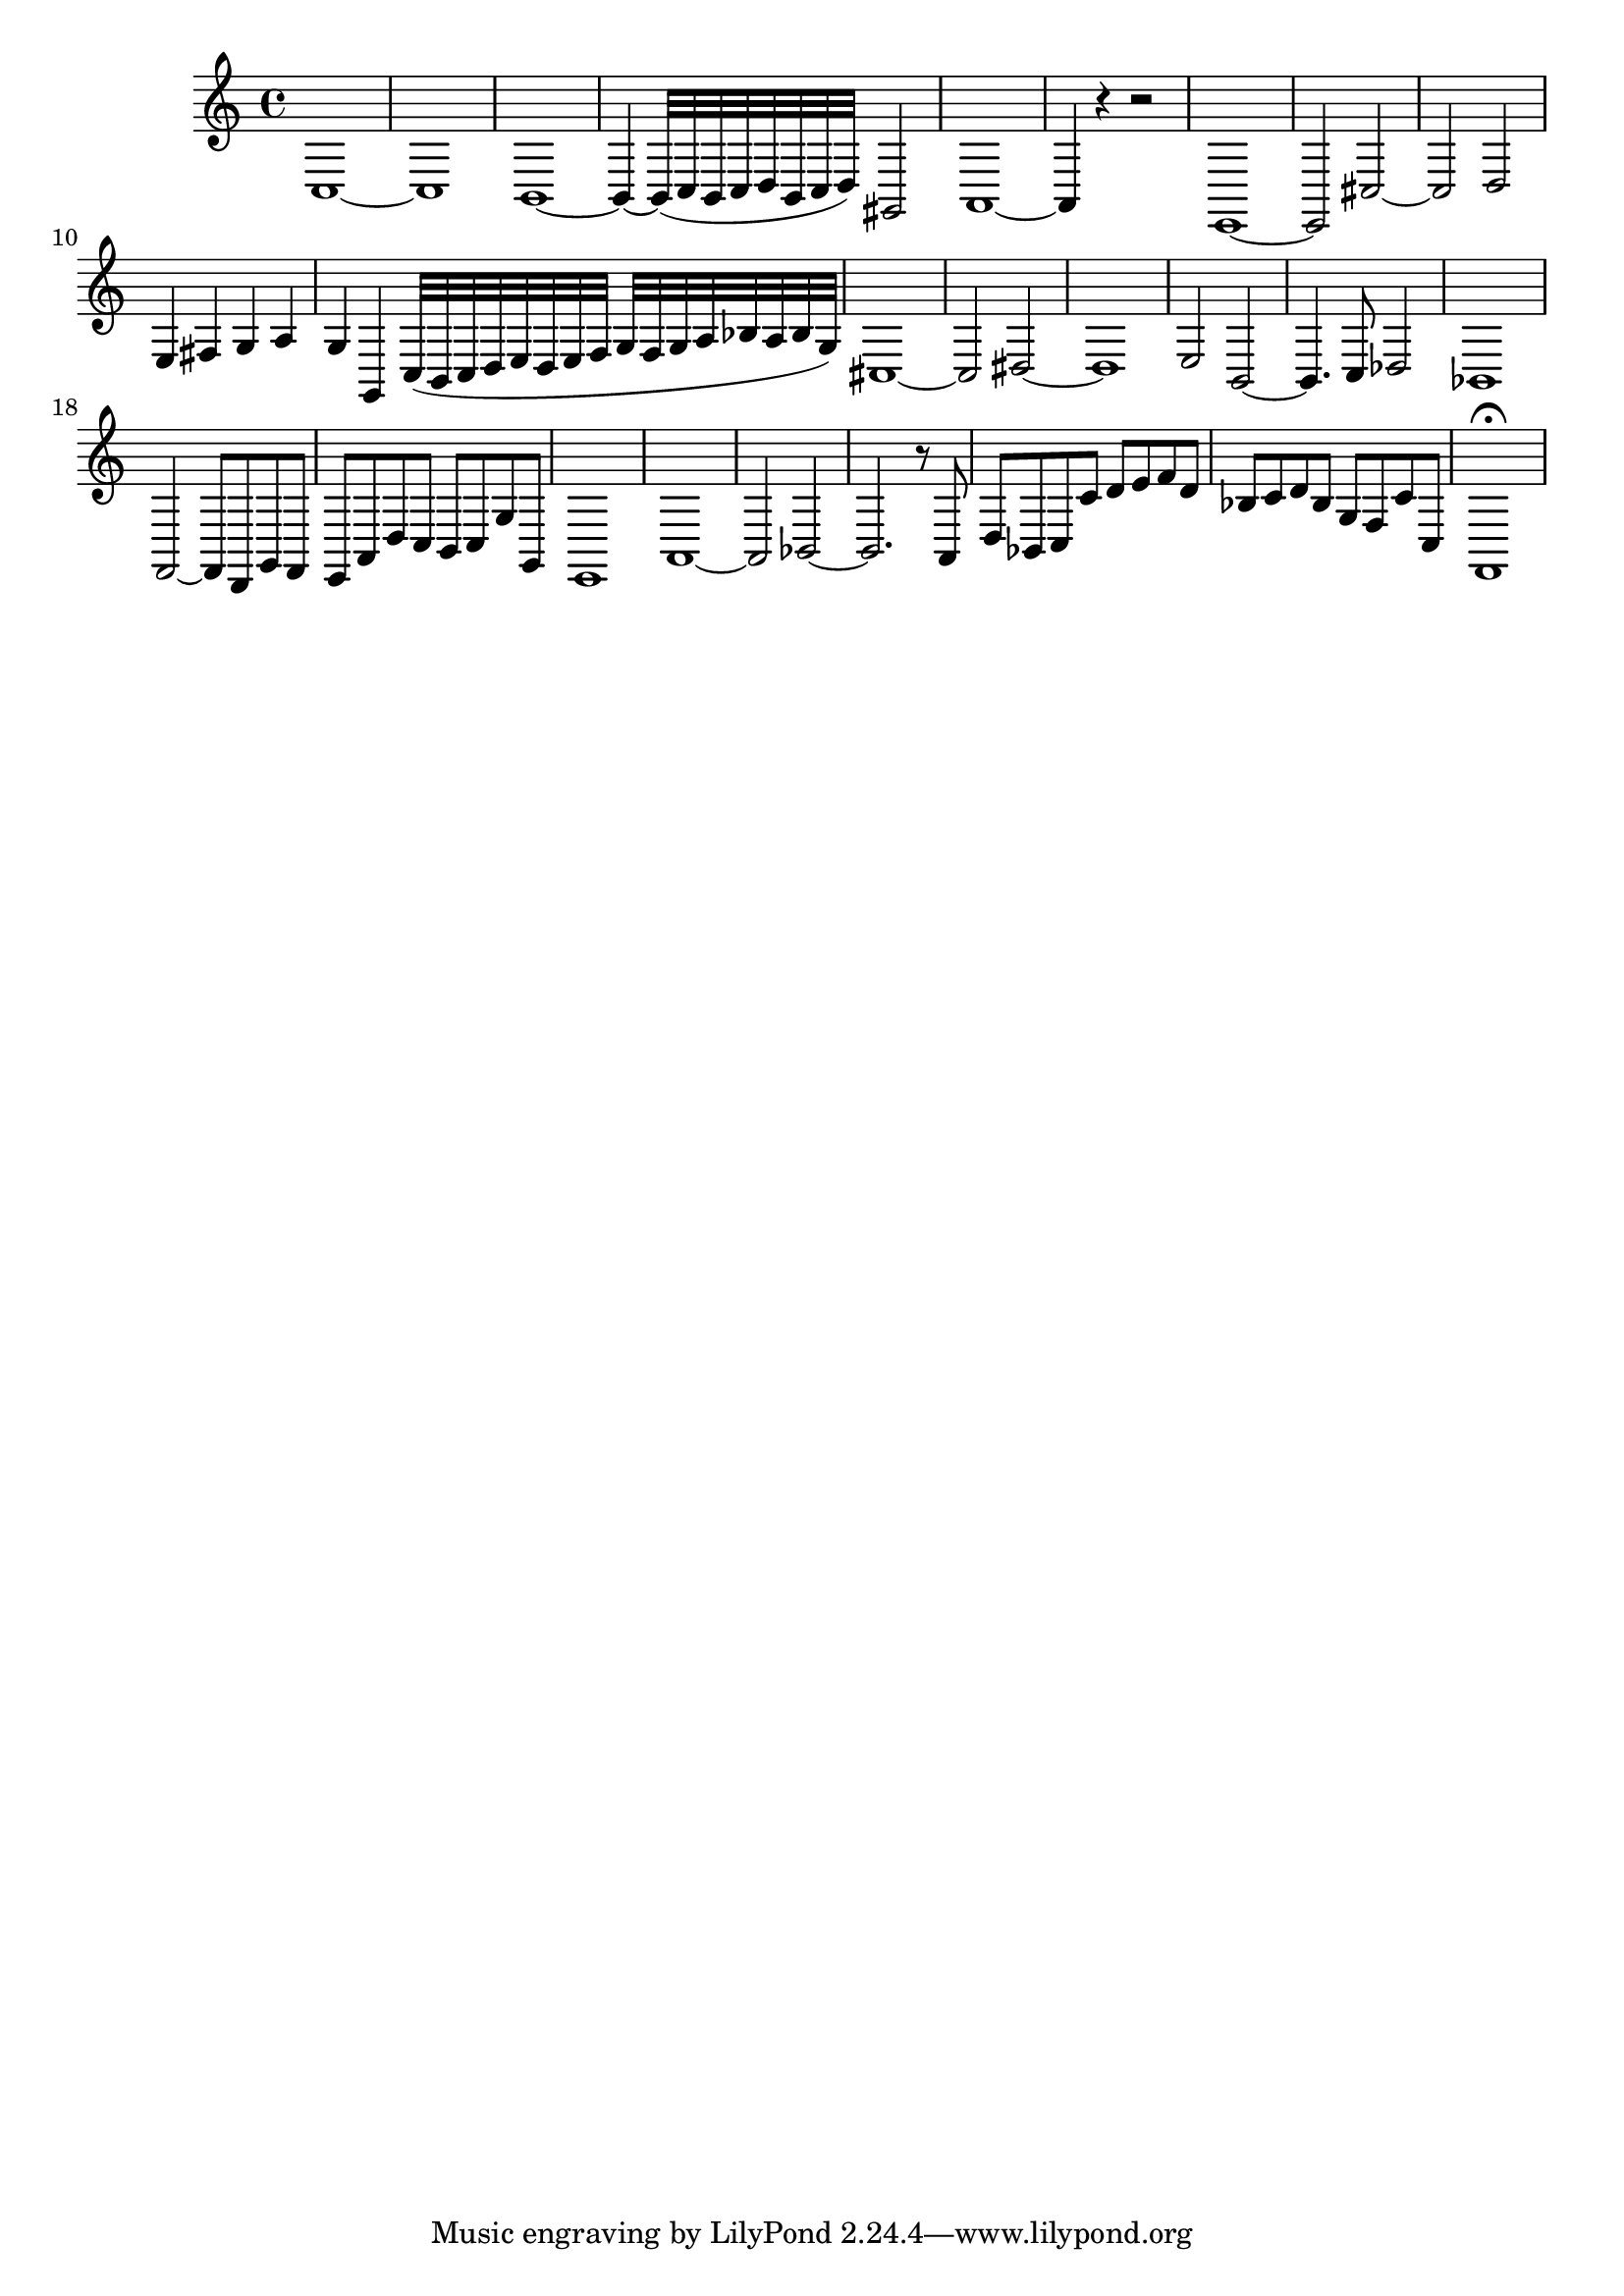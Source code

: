 \relative c {
  \time 4/4

  c1 ~
  c1
  b1 ~
  b4 ~ b32[( c b c d b c d)] gis,2
  a1 ~
  a4 r r2
  e1 ~
  e2 cis' ~
  cis d
  e4 fis g a
  g g, c32[( b c d e d e f] g[ f g a bes a bes g)]
  cis,1 ~
  cis2 dis ~
  dis1
  e2 b2 ~
  b4. c8 des2
  bes1
  f2 ~ f8[ d g f]
  e[ a d c] b[ c g' g,]
  e1
  a1 ~
  a2 bes ~
  bes2. r8 a
  d[ bes c c'] d[ e f d]
  bes[ c d bes] g[ f c' c,]
  f,1\fermata
}